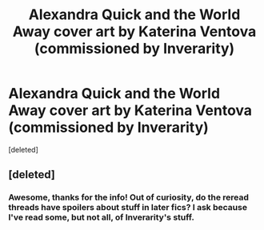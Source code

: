 #+TITLE: Alexandra Quick and the World Away cover art by Katerina Ventova (commissioned by Inverarity)

* Alexandra Quick and the World Away cover art by Katerina Ventova (commissioned by Inverarity)
:PROPERTIES:
:Score: 8
:DateUnix: 1552346380.0
:DateShort: 2019-Mar-12
:FlairText: Recommendation
:END:
[deleted]


** [deleted]
:PROPERTIES:
:Score: 9
:DateUnix: 1552346441.0
:DateShort: 2019-Mar-12
:END:

*** Awesome, thanks for the info! Out of curiosity, do the reread threads have spoilers about stuff in later fics? I ask because I've read some, but not all, of Inverarity's stuff.
:PROPERTIES:
:Author: FitzDizzyspells
:Score: 1
:DateUnix: 1552347663.0
:DateShort: 2019-Mar-12
:END:
